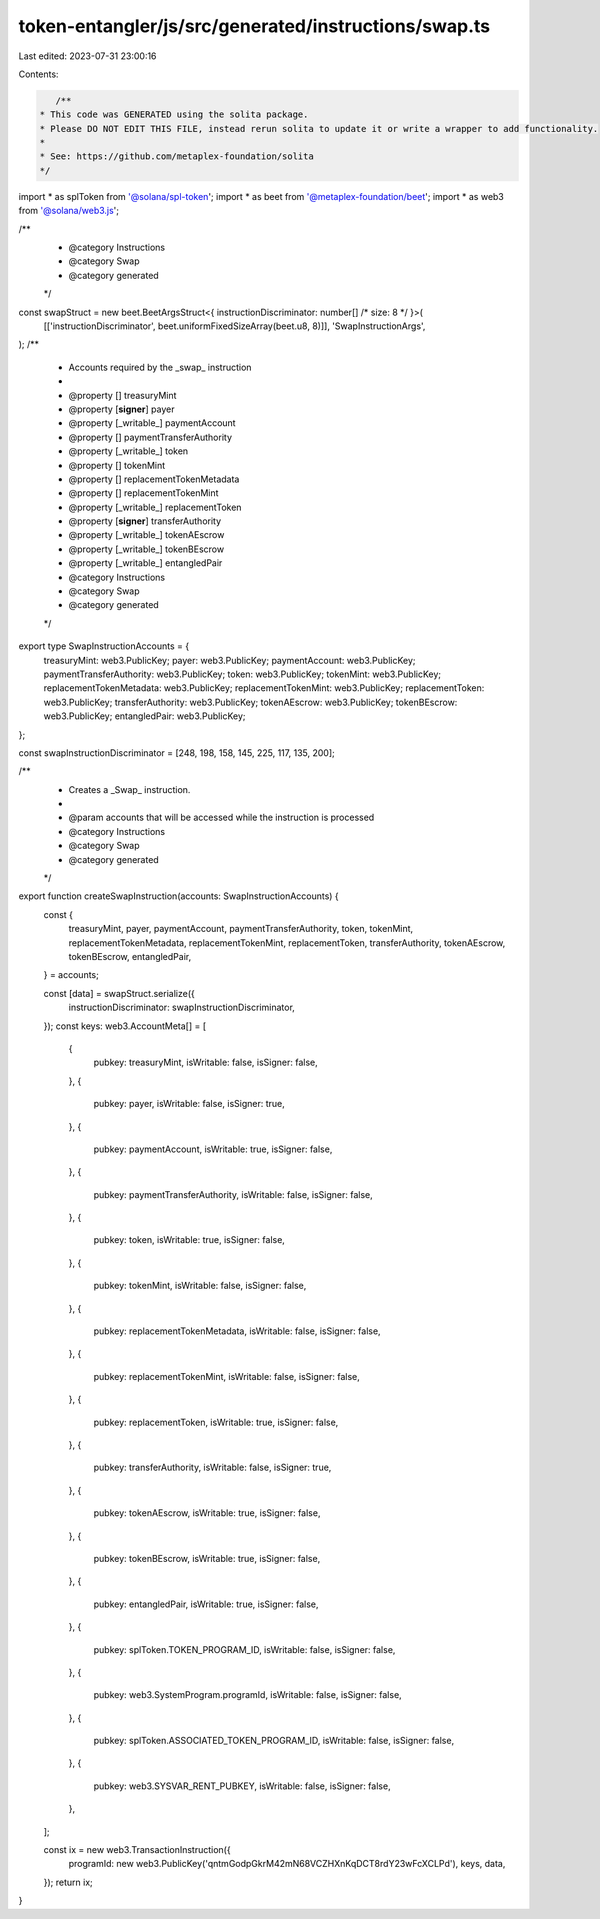token-entangler/js/src/generated/instructions/swap.ts
=====================================================

Last edited: 2023-07-31 23:00:16

Contents:

.. code-block:: ts

    /**
 * This code was GENERATED using the solita package.
 * Please DO NOT EDIT THIS FILE, instead rerun solita to update it or write a wrapper to add functionality.
 *
 * See: https://github.com/metaplex-foundation/solita
 */

import * as splToken from '@solana/spl-token';
import * as beet from '@metaplex-foundation/beet';
import * as web3 from '@solana/web3.js';

/**
 * @category Instructions
 * @category Swap
 * @category generated
 */
const swapStruct = new beet.BeetArgsStruct<{ instructionDiscriminator: number[] /* size: 8 */ }>(
  [['instructionDiscriminator', beet.uniformFixedSizeArray(beet.u8, 8)]],
  'SwapInstructionArgs',
);
/**
 * Accounts required by the _swap_ instruction
 *
 * @property [] treasuryMint
 * @property [**signer**] payer
 * @property [_writable_] paymentAccount
 * @property [] paymentTransferAuthority
 * @property [_writable_] token
 * @property [] tokenMint
 * @property [] replacementTokenMetadata
 * @property [] replacementTokenMint
 * @property [_writable_] replacementToken
 * @property [**signer**] transferAuthority
 * @property [_writable_] tokenAEscrow
 * @property [_writable_] tokenBEscrow
 * @property [_writable_] entangledPair
 * @category Instructions
 * @category Swap
 * @category generated
 */
export type SwapInstructionAccounts = {
  treasuryMint: web3.PublicKey;
  payer: web3.PublicKey;
  paymentAccount: web3.PublicKey;
  paymentTransferAuthority: web3.PublicKey;
  token: web3.PublicKey;
  tokenMint: web3.PublicKey;
  replacementTokenMetadata: web3.PublicKey;
  replacementTokenMint: web3.PublicKey;
  replacementToken: web3.PublicKey;
  transferAuthority: web3.PublicKey;
  tokenAEscrow: web3.PublicKey;
  tokenBEscrow: web3.PublicKey;
  entangledPair: web3.PublicKey;
};

const swapInstructionDiscriminator = [248, 198, 158, 145, 225, 117, 135, 200];

/**
 * Creates a _Swap_ instruction.
 *
 * @param accounts that will be accessed while the instruction is processed
 * @category Instructions
 * @category Swap
 * @category generated
 */
export function createSwapInstruction(accounts: SwapInstructionAccounts) {
  const {
    treasuryMint,
    payer,
    paymentAccount,
    paymentTransferAuthority,
    token,
    tokenMint,
    replacementTokenMetadata,
    replacementTokenMint,
    replacementToken,
    transferAuthority,
    tokenAEscrow,
    tokenBEscrow,
    entangledPair,
  } = accounts;

  const [data] = swapStruct.serialize({
    instructionDiscriminator: swapInstructionDiscriminator,
  });
  const keys: web3.AccountMeta[] = [
    {
      pubkey: treasuryMint,
      isWritable: false,
      isSigner: false,
    },
    {
      pubkey: payer,
      isWritable: false,
      isSigner: true,
    },
    {
      pubkey: paymentAccount,
      isWritable: true,
      isSigner: false,
    },
    {
      pubkey: paymentTransferAuthority,
      isWritable: false,
      isSigner: false,
    },
    {
      pubkey: token,
      isWritable: true,
      isSigner: false,
    },
    {
      pubkey: tokenMint,
      isWritable: false,
      isSigner: false,
    },
    {
      pubkey: replacementTokenMetadata,
      isWritable: false,
      isSigner: false,
    },
    {
      pubkey: replacementTokenMint,
      isWritable: false,
      isSigner: false,
    },
    {
      pubkey: replacementToken,
      isWritable: true,
      isSigner: false,
    },
    {
      pubkey: transferAuthority,
      isWritable: false,
      isSigner: true,
    },
    {
      pubkey: tokenAEscrow,
      isWritable: true,
      isSigner: false,
    },
    {
      pubkey: tokenBEscrow,
      isWritable: true,
      isSigner: false,
    },
    {
      pubkey: entangledPair,
      isWritable: true,
      isSigner: false,
    },
    {
      pubkey: splToken.TOKEN_PROGRAM_ID,
      isWritable: false,
      isSigner: false,
    },
    {
      pubkey: web3.SystemProgram.programId,
      isWritable: false,
      isSigner: false,
    },
    {
      pubkey: splToken.ASSOCIATED_TOKEN_PROGRAM_ID,
      isWritable: false,
      isSigner: false,
    },
    {
      pubkey: web3.SYSVAR_RENT_PUBKEY,
      isWritable: false,
      isSigner: false,
    },
  ];

  const ix = new web3.TransactionInstruction({
    programId: new web3.PublicKey('qntmGodpGkrM42mN68VCZHXnKqDCT8rdY23wFcXCLPd'),
    keys,
    data,
  });
  return ix;
}


